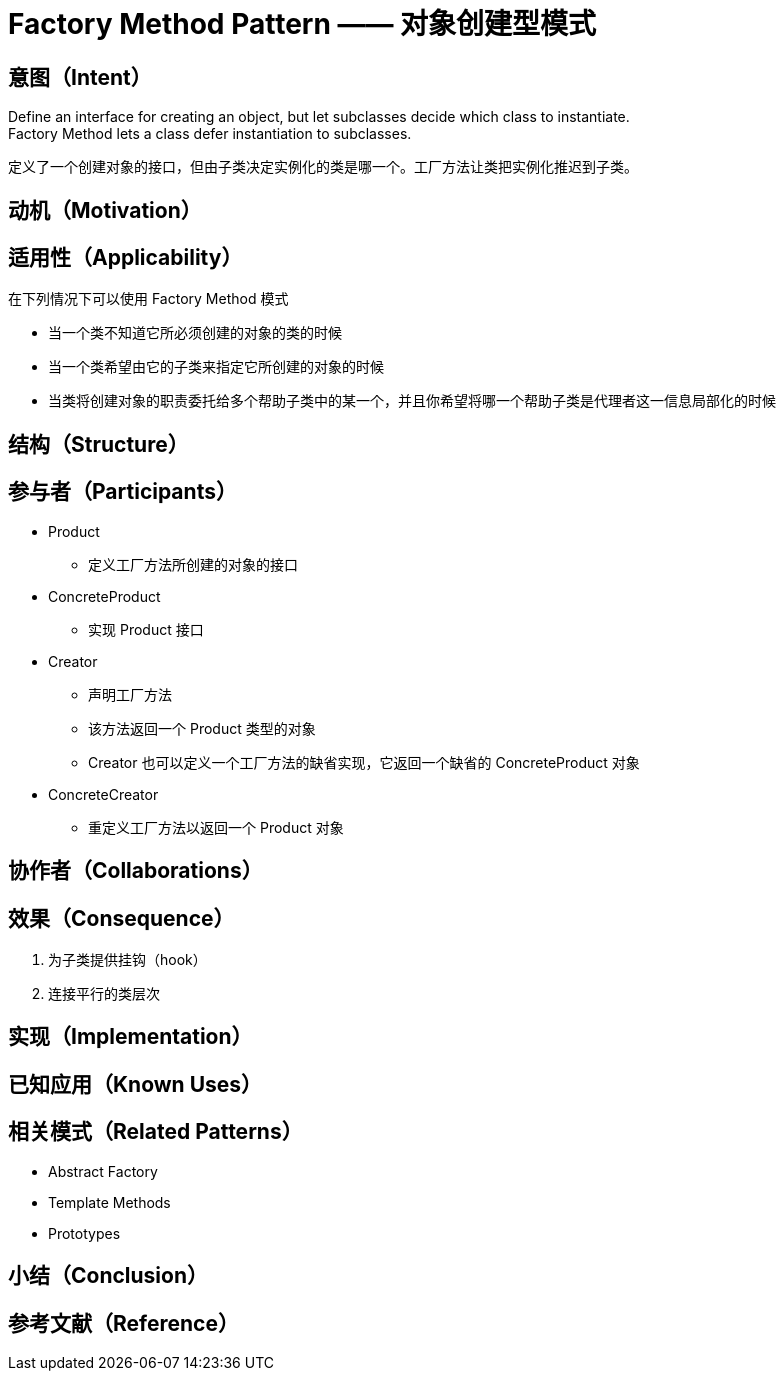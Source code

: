 = Factory Method Pattern —— 对象创建型模式

== 意图（Intent）
Define an interface for creating an object, but let subclasses decide which class to instantiate. +
Factory Method lets a class defer instantiation to subclasses.

定义了一个创建对象的接口，但由子类决定实例化的类是哪一个。工厂方法让类把实例化推迟到子类。

== 动机（Motivation）

== 适用性（Applicability）

在下列情况下可以使用 Factory Method 模式

* 当一个类不知道它所必须创建的对象的类的时候
* 当一个类希望由它的子类来指定它所创建的对象的时候
* 当类将创建对象的职责委托给多个帮助子类中的某一个，并且你希望将哪一个帮助子类是代理者这一信息局部化的时候

== 结构（Structure）

== 参与者（Participants）

* Product
** 定义工厂方法所创建的对象的接口
* ConcreteProduct
** 实现 Product 接口
* Creator
** 声明工厂方法
** 该方法返回一个 Product 类型的对象
** Creator 也可以定义一个工厂方法的缺省实现，它返回一个缺省的 ConcreteProduct 对象
* ConcreteCreator
** 重定义工厂方法以返回一个 Product 对象

== 协作者（Collaborations）
== 效果（Consequence）

. 为子类提供挂钩（hook）
. 连接平行的类层次


== 实现（Implementation）

== 已知应用（Known Uses）

== 相关模式（Related Patterns）

* Abstract Factory
* Template Methods
* Prototypes

== 小结（Conclusion）

== 参考文献（Reference）




